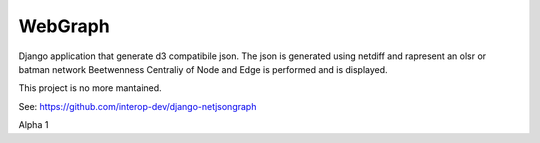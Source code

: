 =========
WebGraph
=========


Django application that generate d3 compatibile json.
The json is generated using netdiff and rapresent an olsr or batman network
Beetwenness Centraliy of Node and Edge is performed and is displayed.

This project is no more mantained.

See: https://github.com/interop-dev/django-netjsongraph

Alpha 1

